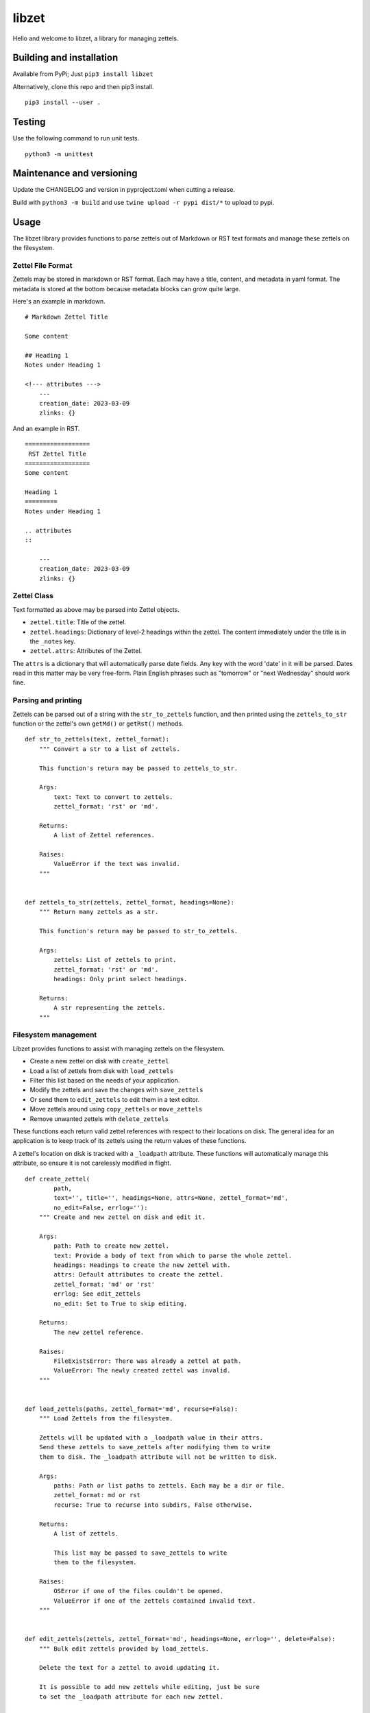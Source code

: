 ========
 libzet
========
Hello and welcome to libzet, a library for managing zettels.

Building and installation
=========================
Available from PyPi; Just ``pip3 install libzet``

Alternatively, clone this repo and then pip3 install.

::

    pip3 install --user .

Testing
=======
Use the following command to run unit tests.

::

    python3 -m unittest

Maintenance and versioning
==========================
Update the CHANGELOG and version in pyproject.toml when cutting a release.

Build with ``python3 -m build`` and use ``twine upload -r pypi dist/*`` to
upload to pypi.

Usage
=====
The libzet library provides functions to parse zettels out of Markdown
or RST text formats and manage these zettels on the filesystem.

Zettel File Format
------------------
Zettels may be stored in markdown or RST format. Each may have a title,
content, and metadata in yaml format. The metadata is stored at the bottom
because metadata blocks can grow quite large.

Here's an example in markdown.

::

    # Markdown Zettel Title

    Some content

    ## Heading 1
    Notes under Heading 1

    <!--- attributes --->
        ---
        creation_date: 2023-03-09
        zlinks: {}

And an example in RST.

::
    
    ==================
     RST Zettel Title
    ==================
    Some content

    Heading 1
    =========
    Notes under Heading 1

    .. attributes
    ::

        ---
        creation_date: 2023-03-09
        zlinks: {}

Zettel Class
------------
Text formatted as above may be parsed into Zettel objects.

- ``zettel.title``: Title of the zettel.
- ``zettel.headings``: Dictionary of level-2 headings within the zettel. The
  content immediately under the title is in the ``_notes`` key.
- ``zettel.attrs``: Attributes of the Zettel.

The ``attrs`` is a dictionary that will automatically parse date fields. Any
key with the word 'date' in it will be parsed. Dates read in this matter may
be very free-form. Plain English phrases such as "tomorrow" or
"next Wednesday" should work fine.

Parsing and printing
--------------------
Zettels can be parsed out of a string with the ``str_to_zettels`` function, and
then printed using the ``zettels_to_str`` function or the zettel's own
``getMd()`` or ``getRst()`` methods.

::

    def str_to_zettels(text, zettel_format):
        """ Convert a str to a list of zettels.
    
        This function's return may be passed to zettels_to_str.
    
        Args:
            text: Text to convert to zettels.
            zettel_format: 'rst' or 'md'.
    
        Returns:
            A list of Zettel references.
    
        Raises:
            ValueError if the text was invalid.
        """
    
    
    def zettels_to_str(zettels, zettel_format, headings=None):
        """ Return many zettels as a str.
    
        This function's return may be passed to str_to_zettels.
    
        Args:
            zettels: List of zettels to print.
            zettel_format: 'rst' or 'md'.
            headings: Only print select headings.
    
        Returns:
            A str representing the zettels.
        """

Filesystem management
---------------------
Libzet provides functions to assist with managing zettels on the filesystem.

- Create a new zettel on disk with ``create_zettel``
- Load a list of zettels from disk with ``load_zettels``
- Filter this list based on the needs of your application.
- Modify the zettels and save the changes with ``save_zettels``
- Or send them to ``edit_zettels`` to edit them in a text editor.
- Move zettels around using ``copy_zettels`` or ``move_zettels``
- Remove unwanted zettels with ``delete_zettels``

These functions each return valid zettel references with respect to their
locations on disk. The general idea for an application is to keep track
of its zettels using the return values of these functions.

A zettel's location on disk is tracked with a ``_loadpath`` attribute. These
functions will automatically manage this attribute, so ensure it is not
carelessly modified in flight.

::
    
    def create_zettel(
            path,
            text='', title='', headings=None, attrs=None, zettel_format='md',
            no_edit=False, errlog=''):
        """ Create and new zettel on disk and edit it.
    
        Args:
            path: Path to create new zettel.
            text: Provide a body of text from which to parse the whole zettel.
            headings: Headings to create the new zettel with.
            attrs: Default attributes to create the zettel.
            zettel_format: 'md' or 'rst'
            errlog: See edit_zettels
            no_edit: Set to True to skip editing.
    
        Returns:
            The new zettel reference.
    
        Raises:
            FileExistsError: There was already a zettel at path.
            ValueError: The newly created zettel was invalid.
        """
    
    
    def load_zettels(paths, zettel_format='md', recurse=False):
        """ Load Zettels from the filesystem.
    
        Zettels will be updated with a _loadpath value in their attrs.
        Send these zettels to save_zettels after modifying them to write
        them to disk. The _loadpath attribute will not be written to disk.
    
        Args:
            paths: Path or list paths to zettels. Each may be a dir or file.
            zettel_format: md or rst
            recurse: True to recurse into subdirs, False otherwise.
    
        Returns:
            A list of zettels.
    
            This list may be passed to save_zettels to write
            them to the filesystem.
    
        Raises:
            OSError if one of the files couldn't be opened.
            ValueError if one of the zettels contained invalid text.
        """
    
    
    def edit_zettels(zettels, zettel_format='md', headings=None, errlog='', delete=False):
        """ Bulk edit zettels provided by load_zettels.
    
        Delete the text for a zettel to avoid updating it.
    
        It is possible to add new zettels while editing, just be sure
        to set the _loadpath attribute for each new zettel.
    
        Args:
            zettels: List of zettels to edit.
            zettel_format: md or rst.
            headings: Only edit specific headings for each zettel.
            errlog: Write your working text to this location if parsing failed.
            delete: If True, then zettels whose text is deleted during editing will
                also be deleted from the disk.
    
        Returns:
            A list of zettels that were updated. Deleted zettels will not be
            in this list.
    
        Raises:
            ValueError if any zettels were edited in an invalid way.
        """
    
    
    def save_zettels(zettels, zettel_format='md'):
        """ Save zettels back to disk.

        the _loadpath attribute will not be written.
    
        Args:
            zettels: List of zettels.
            zettel_format: md or rst.
    
        Returns:
            The list of zettels as saved to disk.
    
        Raises:
            KeyError if a zettel is missing a _loadpath attribute. No zettels
                will be written to disk if this is the case.
    
            OSError if a zettel's text couldn't be written to disk.
        """
    
    
    def delete_zettels(zettels):
        """ Delete zettels from the filesystem.
    
        Args:
            zettels: Zettels to delete. Must have a _loadpath attribute.
    
        Returns:
            An empty list to represent the loss of these zettels
    
        Raises:
            KeyError if any zettels were missing a _loadpath. No zettels
                will be deleted in this case.
    
            OSError if the zettel could not be deleted.
        """
    
    
    def copy_zettels(zettels, dest, zettel_format='md'):
        """ Copy zettels to a new file location.
    
        Zettels are saved to disk before copying.
    
        Args:
            zettels: List of zettels to copy.
            zettel_format: md or rst.
            dest: Location to copy them to.
    
        Returns:
            A list of the new zettels loaded from their new file locations.
    
        Raises:
            KeyError if any zettels were missing a _loadpath. No zettels
                will be written to disk in this case.
    
            OSError if any of the zettels failed to copy.
    
            See shutil.copy
        """
    
    
    def move_zettels(zettels, dest, zettel_format='md'):
        """ Move zettels. Zettels will be saved before moving.

        The zettels will be deleted from their former paths which
        invalidates their previous _loadpath. Use this function like...

            zettels = move_zettels(zettels, './new-dir/')
    
        Args:
            zettels: List of zettels to move.
            zettel_format: md or rst.
            dest: Destination directory.
    
        Returns:
            A list of the zettels from their new home.
    
        Raises:
            See copy_zettels and delete_zettels.
        """
